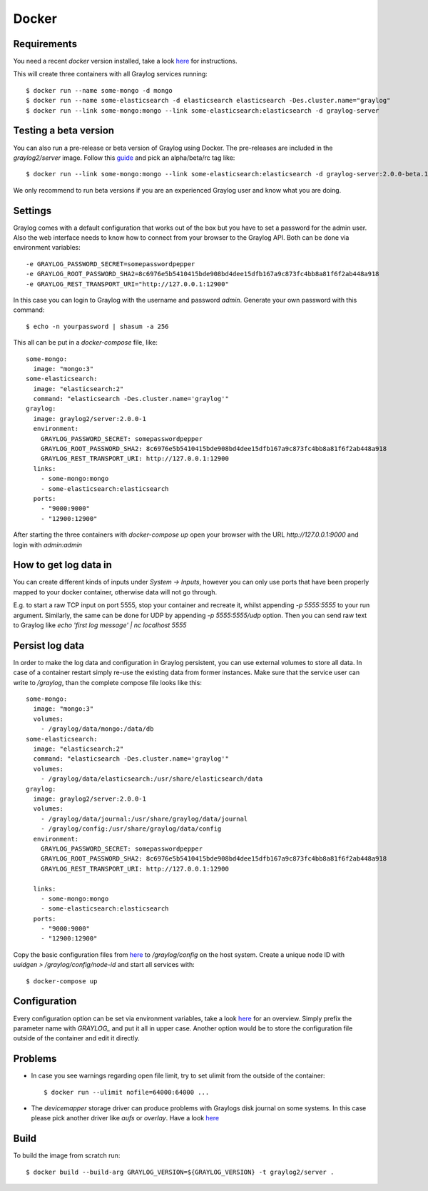 ******
Docker
******

Requirements
------------

You need a recent `docker` version installed, take a look `here <https://docs.docker.com/installation/>`__ for instructions.

This will create three containers with all Graylog services running::

  $ docker run --name some-mongo -d mongo
  $ docker run --name some-elasticsearch -d elasticsearch elasticsearch -Des.cluster.name="graylog"
  $ docker run --link some-mongo:mongo --link some-elasticsearch:elasticsearch -d graylog-server

Testing a beta version
----------------------

You can also run a pre-release or beta version of Graylog using Docker. The pre-releases are included in the `graylog2/server` image.
Follow this `guide <https://hub.docker.com/r/graylog2/server/>`_ and pick an alpha/beta/rc tag like::

  $ docker run --link some-mongo:mongo --link some-elasticsearch:elasticsearch -d graylog-server:2.0.0-beta.1-1
 
We only recommend to run beta versions if you are an experienced Graylog user and know what you are doing.

Settings
--------

Graylog comes with a default configuration that works out of the box but you have to set a password for the admin user.
Also the web interface needs to know how to connect from your browser to the Graylog API. Both can be done via environment variables::

  -e GRAYLOG_PASSWORD_SECRET=somepasswordpepper
  -e GRAYLOG_ROOT_PASSWORD_SHA2=8c6976e5b5410415bde908bd4dee15dfb167a9c873fc4bb8a81f6f2ab448a918
  -e GRAYLOG_REST_TRANSPORT_URI="http://127.0.0.1:12900"

In this case you can login to Graylog with the username and password `admin`.  Generate your own password with this command::

  $ echo -n yourpassword | shasum -a 256

This all can be put in a `docker-compose` file, like::

  some-mongo:
    image: "mongo:3"
  some-elasticsearch:
    image: "elasticsearch:2"
    command: "elasticsearch -Des.cluster.name='graylog'"
  graylog:
    image: graylog2/server:2.0.0-1
    environment:
      GRAYLOG_PASSWORD_SECRET: somepasswordpepper
      GRAYLOG_ROOT_PASSWORD_SHA2: 8c6976e5b5410415bde908bd4dee15dfb167a9c873fc4bb8a81f6f2ab448a918
      GRAYLOG_REST_TRANSPORT_URI: http://127.0.0.1:12900
    links:
      - some-mongo:mongo
      - some-elasticsearch:elasticsearch
    ports:
      - "9000:9000"
      - "12900:12900"

After starting the three containers with `docker-compose up` open your browser with the URL `http://127.0.0.1:9000` and
login with `admin:admin`

How to get log data in
----------------------

You can create different kinds of inputs under *System -> Inputs*, however you can only use ports that have been properly
mapped to your docker container, otherwise data will not go through.

E.g. to start a raw TCP input on port 5555, stop your container and recreate it, whilst appending `-p 5555:5555` to your run argument.
Similarly, the same can be done for UDP by appending `-p 5555:5555/udp` option. Then you can send raw text to Graylog like
`echo 'first log message' | nc localhost 5555`

Persist log data
----------------

In order to make the log data and configuration in Graylog persistent, you can use external volumes to store all data. In case of a container restart simply re-use the existing data from former instances.
Make sure that the service user can write to `/graylog`, than the complete compose file looks like this::

  some-mongo:
    image: "mongo:3"
    volumes:
      - /graylog/data/mongo:/data/db
  some-elasticsearch:
    image: "elasticsearch:2"
    command: "elasticsearch -Des.cluster.name='graylog'"
    volumes:
      - /graylog/data/elasticsearch:/usr/share/elasticsearch/data
  graylog:
    image: graylog2/server:2.0.0-1
    volumes:
      - /graylog/data/journal:/usr/share/graylog/data/journal
      - /graylog/config:/usr/share/graylog/data/config
    environment:
      GRAYLOG_PASSWORD_SECRET: somepasswordpepper
      GRAYLOG_ROOT_PASSWORD_SHA2: 8c6976e5b5410415bde908bd4dee15dfb167a9c873fc4bb8a81f6f2ab448a918
      GRAYLOG_REST_TRANSPORT_URI: http://127.0.0.1:12900
  
    links:
      - some-mongo:mongo
      - some-elasticsearch:elasticsearch
    ports:
      - "9000:9000"
      - "12900:12900"

Copy the basic configuration files from `here <https://github.com/Graylog2/graylog2-images/tree/2.0/docker/config>`__ to
`/graylog/config` on the host system. Create a unique node ID with `uuidgen > /graylog/config/node-id` and start all services with::

  $ docker-compose up
 
Configuration
-------------

Every configuration option can be set via environment variables, take a look `here <https://github.com/Graylog2/graylog2-server/blob/master/misc/graylog.conf>`__ for an overview.
Simply prefix the parameter name with `GRAYLOG_` and put it all in upper case.
Another option would be to store the configuration file outside of the container and edit it directly.

Problems
--------

* In case you see warnings regarding open file limit, try to set ulimit from the outside of the container::

  $ docker run --ulimit nofile=64000:64000 ...

* The `devicemapper` storage driver can produce problems with Graylogs disk journal on some systems.
  In this case please pick another driver like `aufs` or `overlay`. Have a look `here <https://docs.docker.com/engine/userguide/storagedriver/selectadriver>`__

Build
-----

To build the image from scratch run::

  $ docker build --build-arg GRAYLOG_VERSION=${GRAYLOG_VERSION} -t graylog2/server .
